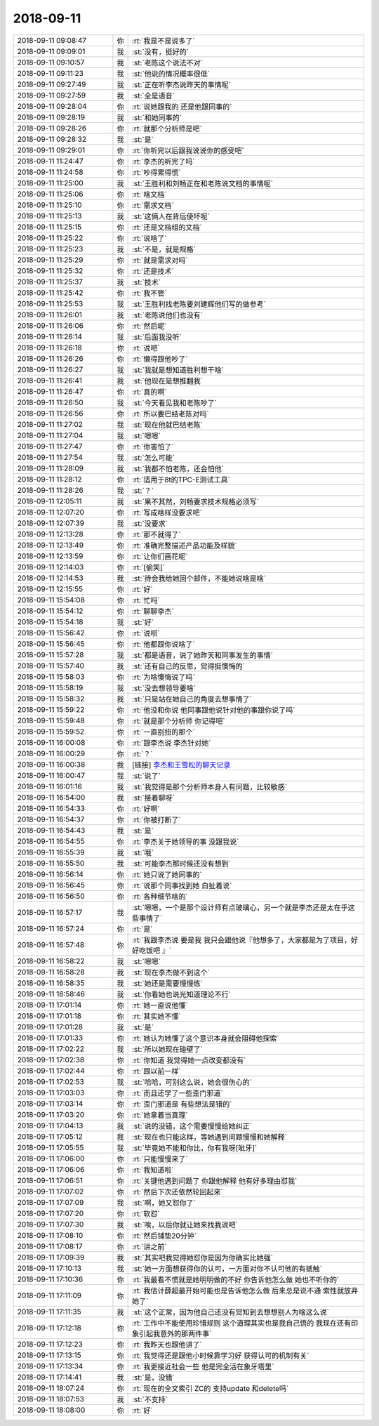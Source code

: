 2018-09-11
-------------

.. list-table::
   :widths: 25, 1, 60

   * - 2018-09-11 09:08:47
     - 你
     - :rt:`我是不是说多了`
   * - 2018-09-11 09:09:01
     - 我
     - :st:`没有，挺好的`
   * - 2018-09-11 09:10:57
     - 我
     - :st:`老陈这个说法不对`
   * - 2018-09-11 09:11:23
     - 我
     - :st:`他说的情况概率很低`
   * - 2018-09-11 09:27:49
     - 我
     - :st:`正在听李杰说昨天的事情呢`
   * - 2018-09-11 09:27:59
     - 我
     - :st:`全是语音`
   * - 2018-09-11 09:28:04
     - 你
     - :rt:`说她跟我的 还是他跟同事的`
   * - 2018-09-11 09:28:19
     - 我
     - :st:`和她同事的`
   * - 2018-09-11 09:28:26
     - 你
     - :rt:`就那个分析师是吧`
   * - 2018-09-11 09:28:32
     - 我
     - :st:`是`
   * - 2018-09-11 09:29:01
     - 你
     - :rt:`你听完以后跟我说说你的感受吧`
   * - 2018-09-11 11:24:47
     - 你
     - :rt:`李杰的听完了吗`
   * - 2018-09-11 11:24:58
     - 你
     - :rt:`吵得累得慌`
   * - 2018-09-11 11:25:00
     - 我
     - :st:`王胜利和刘畅正在和老陈说文档的事情呢`
   * - 2018-09-11 11:25:06
     - 你
     - :rt:`啥文档`
   * - 2018-09-11 11:25:10
     - 你
     - :rt:`需求文档`
   * - 2018-09-11 11:25:13
     - 我
     - :st:`这俩人在背后使坏呢`
   * - 2018-09-11 11:25:15
     - 你
     - :rt:`还是文档组的文档`
   * - 2018-09-11 11:25:22
     - 你
     - :rt:`说啥了`
   * - 2018-09-11 11:25:23
     - 我
     - :st:`不是，就是规格`
   * - 2018-09-11 11:25:29
     - 你
     - :rt:`就是需求对吗`
   * - 2018-09-11 11:25:32
     - 你
     - :rt:`还是技术`
   * - 2018-09-11 11:25:37
     - 我
     - :st:`技术`
   * - 2018-09-11 11:25:42
     - 你
     - :rt:`我不管`
   * - 2018-09-11 11:25:53
     - 我
     - :st:`王胜利找老陈要刘建辉他们写的做参考`
   * - 2018-09-11 11:26:01
     - 我
     - :st:`老陈说他们也没有`
   * - 2018-09-11 11:26:06
     - 你
     - :rt:`然后呢`
   * - 2018-09-11 11:26:14
     - 我
     - :st:`后面我没听`
   * - 2018-09-11 11:26:18
     - 你
     - :rt:`说吧`
   * - 2018-09-11 11:26:26
     - 你
     - :rt:`懒得跟他吵了`
   * - 2018-09-11 11:26:27
     - 我
     - :st:`我就是想知道胜利想干啥`
   * - 2018-09-11 11:26:41
     - 我
     - :st:`他现在是想推翻我`
   * - 2018-09-11 11:26:47
     - 你
     - :rt:`真的啊`
   * - 2018-09-11 11:26:50
     - 我
     - :st:`今天看见我和老陈吵了`
   * - 2018-09-11 11:26:56
     - 你
     - :rt:`所以要巴结老陈对吗`
   * - 2018-09-11 11:27:02
     - 我
     - :st:`现在他就巴结老陈`
   * - 2018-09-11 11:27:04
     - 我
     - :st:`嗯嗯`
   * - 2018-09-11 11:27:47
     - 你
     - :rt:`你害怕了`
   * - 2018-09-11 11:27:54
     - 我
     - :st:`怎么可能`
   * - 2018-09-11 11:28:09
     - 我
     - :st:`我都不怕老陈，还会怕他`
   * - 2018-09-11 11:28:12
     - 你
     - :rt:`适用于8t的TPC-E测试工具`
   * - 2018-09-11 11:28:26
     - 我
     - :st:`？`
   * - 2018-09-11 12:05:11
     - 我
     - :st:`果不其然，刘畅要求技术规格必须写`
   * - 2018-09-11 12:07:20
     - 你
     - :rt:`写成啥样没要求吧`
   * - 2018-09-11 12:07:39
     - 我
     - :st:`没要求`
   * - 2018-09-11 12:13:28
     - 你
     - :rt:`那不就得了`
   * - 2018-09-11 12:13:49
     - 你
     - :rt:`准确完整描述产品功能及样貌`
   * - 2018-09-11 12:13:59
     - 你
     - :rt:`让你们画花呢`
   * - 2018-09-11 12:14:03
     - 你
     - :rt:`[偷笑]`
   * - 2018-09-11 12:14:53
     - 我
     - :st:`待会我给她回个邮件，不能她说啥是啥`
   * - 2018-09-11 12:15:55
     - 你
     - :rt:`好`
   * - 2018-09-11 15:54:08
     - 你
     - :rt:`忙吗`
   * - 2018-09-11 15:54:12
     - 你
     - :rt:`聊聊李杰`
   * - 2018-09-11 15:54:18
     - 我
     - :st:`好`
   * - 2018-09-11 15:56:42
     - 你
     - :rt:`说呗`
   * - 2018-09-11 15:56:45
     - 你
     - :rt:`他都跟你说啥了`
   * - 2018-09-11 15:57:28
     - 我
     - :st:`都是语音，说了她昨天和同事发生的事情`
   * - 2018-09-11 15:57:40
     - 我
     - :st:`还有自己的反思，觉得挺懊悔的`
   * - 2018-09-11 15:58:03
     - 你
     - :rt:`为啥懊悔说了吗`
   * - 2018-09-11 15:58:19
     - 我
     - :st:`没去想领导要啥`
   * - 2018-09-11 15:58:32
     - 我
     - :st:`只是站在她自己的角度去想事情了`
   * - 2018-09-11 15:59:22
     - 你
     - :rt:`他没和你说 他同事跟他说针对他的事跟你说了吗`
   * - 2018-09-11 15:59:48
     - 你
     - :rt:`就是那个分析师 你记得吧`
   * - 2018-09-11 15:59:52
     - 你
     - :rt:`一直别扭的那个`
   * - 2018-09-11 16:00:08
     - 你
     - :rt:`跟李杰说 李杰针对她`
   * - 2018-09-11 16:00:29
     - 你
     - :rt:`？`
   * - 2018-09-11 16:00:38
     - 我
     - [链接] `李杰和王雪松的聊天记录 <https://support.weixin.qq.com/cgi-bin/mmsupport-bin/readtemplate?t=page/favorite_record__w_unsupport>`_
   * - 2018-09-11 16:00:47
     - 我
     - :st:`说了`
   * - 2018-09-11 16:01:16
     - 我
     - :st:`我觉得是那个分析师本身人有问题，比较敏感`
   * - 2018-09-11 16:54:00
     - 我
     - :st:`接着聊呀`
   * - 2018-09-11 16:54:33
     - 你
     - :rt:`好啊`
   * - 2018-09-11 16:54:37
     - 你
     - :rt:`你被打断了`
   * - 2018-09-11 16:54:43
     - 我
     - :st:`是`
   * - 2018-09-11 16:54:55
     - 你
     - :rt:`李杰关于她领导的事 没跟我说`
   * - 2018-09-11 16:55:39
     - 我
     - :st:`哦`
   * - 2018-09-11 16:55:50
     - 我
     - :st:`可能李杰那时候还没有想到`
   * - 2018-09-11 16:56:14
     - 你
     - :rt:`她只说了她同事的`
   * - 2018-09-11 16:56:45
     - 你
     - :rt:`说那个同事找到她 白扯着说`
   * - 2018-09-11 16:56:50
     - 你
     - :rt:`各种细节啥的`
   * - 2018-09-11 16:57:17
     - 我
     - :st:`嗯嗯，一个是那个设计师有点玻璃心，另一个就是李杰还是太在乎这些事情了`
   * - 2018-09-11 16:57:24
     - 你
     - :rt:`是`
   * - 2018-09-11 16:57:48
     - 你
     - :rt:`我跟李杰说 要是我 我只会跟他说『他想多了，大家都是为了项目，好好吃饭吧 』`
   * - 2018-09-11 16:58:22
     - 我
     - :st:`嗯嗯`
   * - 2018-09-11 16:58:28
     - 我
     - :st:`现在李杰做不到这个`
   * - 2018-09-11 16:58:35
     - 我
     - :st:`她还是需要慢慢练`
   * - 2018-09-11 16:58:46
     - 我
     - :st:`你看她也说光知道理论不行`
   * - 2018-09-11 17:01:14
     - 你
     - :rt:`她一直说他懂`
   * - 2018-09-11 17:01:18
     - 你
     - :rt:`其实她不懂`
   * - 2018-09-11 17:01:28
     - 我
     - :st:`是`
   * - 2018-09-11 17:01:33
     - 你
     - :rt:`她认为她懂了这个意识本身就会阻碍他探索`
   * - 2018-09-11 17:02:22
     - 我
     - :st:`所以她现在碰壁了`
   * - 2018-09-11 17:02:38
     - 你
     - :rt:`你知道 我觉得她一点改变都没有`
   * - 2018-09-11 17:02:44
     - 你
     - :rt:`跟以前一样`
   * - 2018-09-11 17:02:53
     - 我
     - :st:`哈哈，可别这么说，她会很伤心的`
   * - 2018-09-11 17:03:03
     - 你
     - :rt:`而且还学了一些歪门邪道`
   * - 2018-09-11 17:03:14
     - 你
     - :rt:`歪门邪道是 有些想法是错的`
   * - 2018-09-11 17:03:20
     - 你
     - :rt:`她拿着当真理`
   * - 2018-09-11 17:04:13
     - 我
     - :st:`说的没错，这个需要慢慢给她纠正`
   * - 2018-09-11 17:05:12
     - 我
     - :st:`现在也只能这样，等她遇到问题慢慢和她解释`
   * - 2018-09-11 17:05:55
     - 我
     - :st:`毕竟她不能和你比，你有我呀[呲牙]`
   * - 2018-09-11 17:06:00
     - 你
     - :rt:`只能慢慢来了`
   * - 2018-09-11 17:06:06
     - 你
     - :rt:`我知道啦`
   * - 2018-09-11 17:06:51
     - 你
     - :rt:`关键他遇到问题了 你跟他解释 他有好多理由怼我`
   * - 2018-09-11 17:07:02
     - 你
     - :rt:`然后下次还依然轮回起来`
   * - 2018-09-11 17:07:09
     - 我
     - :st:`啊，她又怼你了`
   * - 2018-09-11 17:07:20
     - 你
     - :rt:`软怼`
   * - 2018-09-11 17:07:30
     - 我
     - :st:`唉，以后你就让她来找我说吧`
   * - 2018-09-11 17:08:10
     - 你
     - :rt:`然后铺垫20分钟`
   * - 2018-09-11 17:08:17
     - 你
     - :rt:`讲之前`
   * - 2018-09-11 17:09:39
     - 我
     - :st:`其实吧我觉得她怼你是因为你确实比她强`
   * - 2018-09-11 17:10:13
     - 我
     - :st:`她一方面想获得你的认可，一方面对你不认可他的有抵触`
   * - 2018-09-11 17:10:36
     - 你
     - :rt:`我最看不惯就是她明明做的不好 你告诉他怎么做 她也不听你的`
   * - 2018-09-11 17:11:09
     - 你
     - :rt:`我估计薛超最开始可能也是告诉他怎么做 后来总是说不通 索性就放弃她了`
   * - 2018-09-11 17:11:35
     - 我
     - :st:`这个正常，因为他自己还没有觉知到去想想别人为啥这么说`
   * - 2018-09-11 17:12:18
     - 你
     - :rt:`工作中不能使用珍惜规则 这个道理其实也是我自己悟的 我现在还有印象引起我意外的那两件事`
   * - 2018-09-11 17:12:23
     - 你
     - :rt:`我昨天也跟他讲了`
   * - 2018-09-11 17:13:15
     - 你
     - :rt:`我觉得还是跟他小时候靠学习好 获得认可的机制有关`
   * - 2018-09-11 17:13:34
     - 你
     - :rt:`我更接近社会一些 他是完全活在象牙塔里`
   * - 2018-09-11 17:14:41
     - 我
     - :st:`是，没错`
   * - 2018-09-11 18:07:24
     - 你
     - :rt:`现在的全文索引 ZC的 支持update 和delete吗`
   * - 2018-09-11 18:07:53
     - 我
     - :st:`不支持`
   * - 2018-09-11 18:08:00
     - 你
     - :rt:`好`